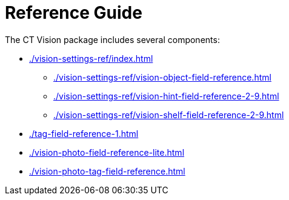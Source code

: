 = Reference Guide

The CT Vision package includes several components:

* xref:./vision-settings-ref/index.adoc[]
** xref:./vision-settings-ref/vision-object-field-reference.adoc[]
** xref:./vision-settings-ref/vision-hint-field-reference-2-9.adoc[]
** xref:./vision-settings-ref/vision-shelf-field-reference-2-9.adoc[]
* xref:./tag-field-reference-1.adoc[]
* xref:./vision-photo-field-reference-lite.adoc[]
* xref:./vision-photo-tag-field-reference.adoc[]